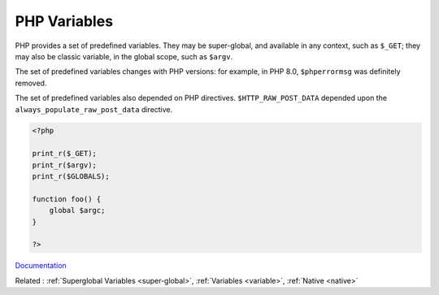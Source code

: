 .. _php-variable:
.. meta::
	:description:
		PHP Variables: PHP provides a set of predefined variables.
	:twitter:card: summary_large_image
	:twitter:site: @exakat
	:twitter:title: PHP Variables
	:twitter:description: PHP Variables: PHP provides a set of predefined variables
	:twitter:creator: @exakat
	:og:title: PHP Variables
	:og:type: article
	:og:description: PHP provides a set of predefined variables
	:og:url: https://php-dictionary.readthedocs.io/en/latest/dictionary/php-variable.ini.html
	:og:locale: en


PHP Variables
-------------

PHP provides a set of predefined variables. They may be super-global, and available in any context, such as ``$_GET``; they may also be classic variable, in the global scope, such as ``$argv``.

The set of predefined variables changes with PHP versions: for example, in PHP 8.0, ``$phperrormsg`` was definitely removed. 

The set of predefined variables also depended on PHP directives. ``$HTTP_RAW_POST_DATA`` depended upon the ``always_populate_raw_post_data`` directive.


.. code-block:: php
   
   <?php
   
   print_r($_GET);
   print_r($argv);
   print_r($GLOBALS);
   
   function foo() {
       global $argc;
   }
   
   ?>


`Documentation <https://www.php.net/manual/en/reserved.variables.php>`__

Related : :ref:`Superglobal Variables <super-global>`, :ref:`Variables <variable>`, :ref:`Native <native>`
